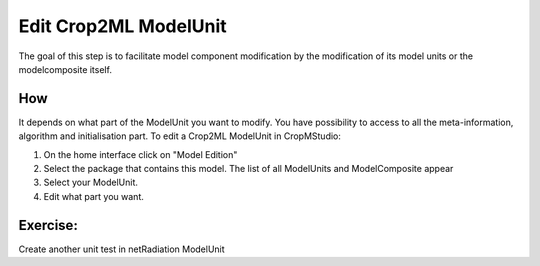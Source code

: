 Edit Crop2ML ModelUnit
======================

The goal of this step is to facilitate model component modification by the modification of its model units or the modelcomposite itself.

How
---

It depends on what part of the ModelUnit you want to modify. You have possibility to access to all the meta-information, algorithm and initialisation part.
To edit a Crop2ML ModelUnit in CropMStudio:

1. On the home interface click on "Model Edition"
2. Select the package that contains this model. The list of all ModelUnits and ModelComposite appear
3. Select your ModelUnit.
4. Edit what part you want.

Exercise:
---------

Create another unit test in netRadiation ModelUnit